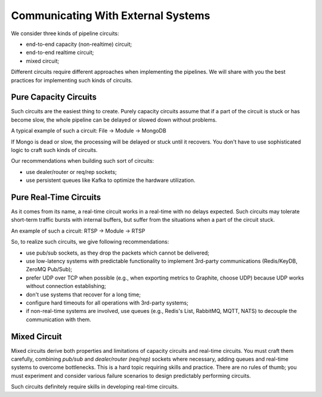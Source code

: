 Communicating With External Systems
===================================

We consider three kinds of pipeline circuits:

- end-to-end capacity (non-realtime) circuit;
- end-to-end realtime circuit;
- mixed circuit;

Different circuits require different approaches when implementing the pipelines. We will share with you the best practices for implementing such kinds of circuits.

Pure Capacity Circuits
----------------------

Such circuits are the easiest thing to create. Purely capacity circuits assume that if a part of the circuit is stuck or has become slow, the whole pipeline can be delayed or slowed down without problems.

A typical example of such a circuit: File -> Module -> MongoDB

If Mongo is dead or slow, the processing will be delayed or stuck until it recovers. You don't have to use sophisticated logic to craft such kinds of circuits.

Our recommendations when building such sort of circuits:

- use dealer/router or req/rep sockets;
- use persistent queues like Kafka to optimize the hardware utilization.

Pure Real-Time Circuits
-----------------------

As it comes from its name, a real-time circuit works in a real-time with no delays expected. Such circuits may tolerate short-term traffic bursts with internal buffers, but suffer from the situations when a part of the circuit stuck.

An example of such a circuit: RTSP -> Module -> RTSP

So, to realize such circuits, we give following recommendations:

- use pub/sub sockets, as they drop the packets which cannot be delivered;
- use low-latency systems with predictable functionality to implement 3rd-party communications (Redis/KeyDB, ZeroMQ Pub/Sub);
- prefer UDP over TCP when possible (e.g., when exporting metrics to Graphite, choose UDP) because UDP works without connection establishing;
- don't use systems that recover for a long time;
- configure hard timeouts for all operations with 3rd-party systems;
- if non-real-time systems are involved, use queues (e.g., Redis's List, RabbitMQ, MQTT, NATS) to decouple the communication with them.

Mixed Circuit
-------------

Mixed circuits derive both properties and limitations of capacity circuits and real-time circuits. You must craft them carefully, combining `pub/sub` and `dealer/router (req/rep)` sockets where necessary, adding queues and real-time systems to overcome bottlenecks. This is a hard topic requiring skills and practice. There are no rules of thumb; you must experiment and consider various failure scenarios to design predictably performing circuits.

Such circuits definitely require skills in developing real-time circuits.

